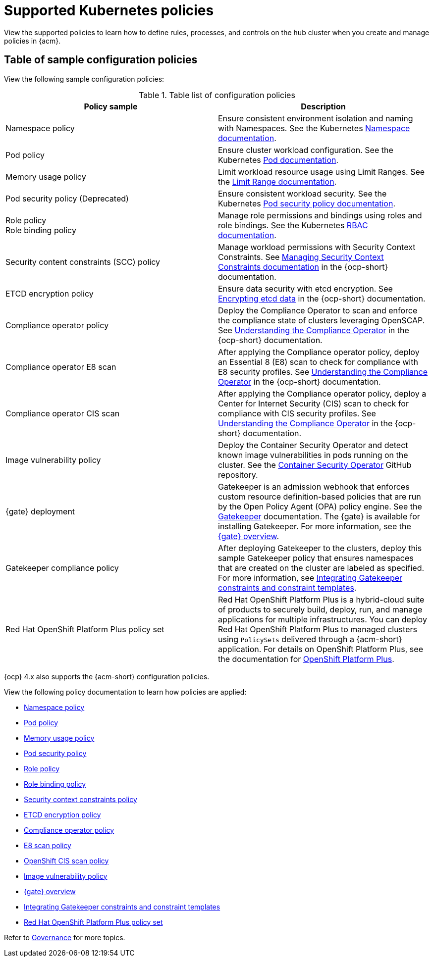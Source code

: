 [#supported-policies]
= Supported Kubernetes policies

View the supported policies to learn how to define rules, processes, and controls on the hub cluster when you create and manage policies in {acm}. 

[#configuration-policy-sample-table]
== Table of sample configuration policies

View the following sample configuration policies:

.Table list of configuration policies
|===
| Policy sample | Description

| Namespace policy
| Ensure consistent environment isolation and naming with Namespaces. See the Kubernetes
link:https://kubernetes.io/docs/concepts/overview/working-with-objects/namespaces/[Namespace documentation].

| Pod policy
| Ensure cluster workload configuration. See the Kubernetes link:https://kubernetes.io/docs/concepts/workloads/pods/[Pod documentation].

| Memory usage policy
| Limit workload resource usage using Limit Ranges. See the
link:https://kubernetes.io/docs/concepts/policy/limit-range/[Limit Range documentation].

| Pod security policy (Deprecated)
| Ensure consistent workload security. See the Kubernetes
link:https://kubernetes.io/docs/concepts/policy/pod-security-policy/[Pod security policy documentation].

| Role policy +
Role binding policy
| Manage role permissions and bindings using roles and role bindings. See the Kubernetes link:https://kubernetes.io/docs/reference/access-authn-authz/rbac/[RBAC documentation].

| Security content constraints (SCC) policy
| Manage workload permissions with Security Context Constraints. See link:https://docs.redhat.com/documentation/en-us/openshift_container_platform/4.15/html/authentication_and_authorization/managing-pod-security-policies[Managing Security Context Constraints documentation] in the {ocp-short} documentation.

| ETCD encryption policy
| Ensure data security with etcd encryption. See link:https://docs.redhat.com/documentation/en-us/openshift_container_platform/4.15/html/security_and_compliance/encrypting-etcd[Encrypting etcd data] in the {ocp-short} documentation.

| Compliance operator policy
| Deploy the Compliance Operator to scan and enforce the compliance state of clusters leveraging OpenSCAP. See link:https://docs.redhat.com/documentation/en-us/openshift_container_platform/4.15/html/security_and_compliance/compliance-operator#understanding-compliance-operator[Understanding the Compliance Operator] in the {ocp-short} documentation.

| Compliance operator E8 scan
| After applying the Compliance operator policy, deploy an Essential 8 (E8) scan to check for compliance with E8 security profiles. See link:https://docs.redhat.com/documentation/en-us/openshift_container_platform/4.15/html/security_and_compliance/compliance-operator#understanding-compliance-operator[Understanding the Compliance Operator] in the {ocp-short} documentation.

| Compliance operator CIS scan
| After applying the Compliance operator policy, deploy a Center for Internet Security (CIS) scan to check for compliance with CIS security profiles. See link:https://docs.redhat.com/documentation/en-us/openshift_container_platform/4.15/html/security_and_compliance/compliance-operator#understanding-compliance-operator[Understanding the Compliance Operator] in the {ocp-short} documentation.

| Image vulnerability policy
| Deploy the Container Security Operator and detect known image vulnerabilities in pods running on the cluster. See the link:https://github.com/quay/container-security-operator#readme[Container Security Operator] GitHub repository.

| {gate} deployment
| Gatekeeper is an admission webhook that enforces custom resource definition-based policies that are run by the Open Policy Agent (OPA) policy engine. See the link:https://open-policy-agent.github.io/gatekeeper/website/docs/[Gatekeeper] documentation. The {gate} is available for installing Gatekeeper. For more information, see the xref:../governance/gatekeeper_operator/gk_operator_overview.adoc#gk-operator-overview[{gate} overview].

| Gatekeeper compliance policy
| After deploying Gatekeeper to the clusters, deploy this sample Gatekeeper policy that ensures namespaces that are created on the cluster are labeled as specified. For more information, see xref:../governance/gatekeeper_operator/gk_policy_constraints.adoc#integrate-gk-constraints-templates[Integrating Gatekeeper constraints and constraint templates].

| Red Hat OpenShift Platform Plus policy set
| Red Hat OpenShift Platform Plus is a hybrid-cloud suite of products to securely build, deploy, run, and manage applications for multiple infrastructures. You can deploy Red Hat OpenShift Platform Plus to managed clusters using `PolicySets` delivered through a {acm-short} application. For details on OpenShift Platform Plus, see the documentation for link:https://docs.redhat.com/en/documentation/openshift_platform_plus/4[OpenShift Platform Plus]. 
|===

{ocp} 4.x also supports the {acm-short} configuration policies.

View the following policy documentation to learn how policies are applied:

* xref:../governance/namespace_policy.adoc#namespace-policy[Namespace policy]
* xref:../governance/pod_policy.adoc#pod-policy[Pod policy]
* xref:../governance/memory_policy.adoc#memory-usage-policy[Memory usage policy]
* xref:../governance/psp_policy.adoc#pod-security-policy[Pod security policy]
* xref:../governance/role_policy.adoc#role-policy[Role policy]
* xref:../governance/rolebinding_policy.adoc#role-binding-policy[Role binding policy]
* xref:../governance/scc_policy.adoc#security-context-constraints-policy[Security context constraints policy]
* xref:../governance/etcd_encryption_policy.adoc#etcd-encryption-policy[ETCD encryption policy]
* xref:../governance/compliance_operator_policy.adoc#compliance-operator-policy[Compliance operator policy]
* xref:../governance/e8_scan_policy.adoc#e8-scan-policy[E8 scan policy]
* xref:../governance/ocp_cis_policy.adoc#ocp-cis-policy[OpenShift CIS scan policy]
* xref:../governance/image_vuln_policy.adoc#image-vulnerability-policy-sample[Image vulnerability policy]
* xref:../governance/gatekeeper/gk_operator_overview.adoc#gk-operator-overview[{gate} overview]
* xref:../governance/gatekeeper_operator/gk_policy_constraints.adoc#integrate-gk-constraints-templates[Integrating Gatekeeper constraints and constraint templates]
* xref:../governance/opp_policyset.adoc#opp-policy-set[Red Hat OpenShift Platform Plus policy set]

Refer to xref:../governance/grc_intro.adoc#governance[Governance] for more topics.
